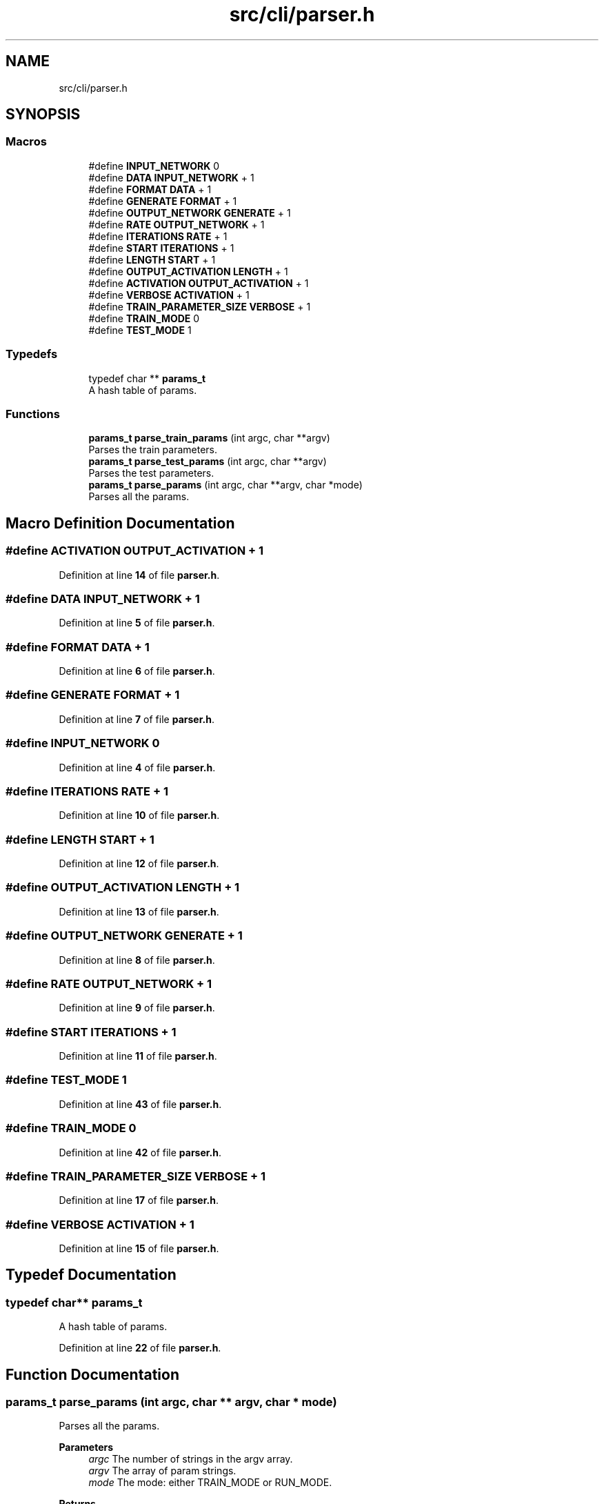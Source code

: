 .TH "src/cli/parser.h" 3 "Sun Oct 30 2022" "OCR-Lezcollitade" \" -*- nroff -*-
.ad l
.nh
.SH NAME
src/cli/parser.h
.SH SYNOPSIS
.br
.PP
.SS "Macros"

.in +1c
.ti -1c
.RI "#define \fBINPUT_NETWORK\fP   0"
.br
.ti -1c
.RI "#define \fBDATA\fP   \fBINPUT_NETWORK\fP + 1"
.br
.ti -1c
.RI "#define \fBFORMAT\fP   \fBDATA\fP + 1"
.br
.ti -1c
.RI "#define \fBGENERATE\fP   \fBFORMAT\fP + 1"
.br
.ti -1c
.RI "#define \fBOUTPUT_NETWORK\fP   \fBGENERATE\fP + 1"
.br
.ti -1c
.RI "#define \fBRATE\fP   \fBOUTPUT_NETWORK\fP + 1"
.br
.ti -1c
.RI "#define \fBITERATIONS\fP   \fBRATE\fP + 1"
.br
.ti -1c
.RI "#define \fBSTART\fP   \fBITERATIONS\fP + 1"
.br
.ti -1c
.RI "#define \fBLENGTH\fP   \fBSTART\fP + 1"
.br
.ti -1c
.RI "#define \fBOUTPUT_ACTIVATION\fP   \fBLENGTH\fP + 1"
.br
.ti -1c
.RI "#define \fBACTIVATION\fP   \fBOUTPUT_ACTIVATION\fP + 1"
.br
.ti -1c
.RI "#define \fBVERBOSE\fP   \fBACTIVATION\fP + 1"
.br
.ti -1c
.RI "#define \fBTRAIN_PARAMETER_SIZE\fP   \fBVERBOSE\fP + 1"
.br
.ti -1c
.RI "#define \fBTRAIN_MODE\fP   0"
.br
.ti -1c
.RI "#define \fBTEST_MODE\fP   1"
.br
.in -1c
.SS "Typedefs"

.in +1c
.ti -1c
.RI "typedef char ** \fBparams_t\fP"
.br
.RI "A hash table of params\&. "
.in -1c
.SS "Functions"

.in +1c
.ti -1c
.RI "\fBparams_t\fP \fBparse_train_params\fP (int argc, char **argv)"
.br
.RI "Parses the train parameters\&. "
.ti -1c
.RI "\fBparams_t\fP \fBparse_test_params\fP (int argc, char **argv)"
.br
.RI "Parses the test parameters\&. "
.ti -1c
.RI "\fBparams_t\fP \fBparse_params\fP (int argc, char **argv, char *mode)"
.br
.RI "Parses all the params\&. "
.in -1c
.SH "Macro Definition Documentation"
.PP 
.SS "#define ACTIVATION   \fBOUTPUT_ACTIVATION\fP + 1"

.PP
Definition at line \fB14\fP of file \fBparser\&.h\fP\&.
.SS "#define DATA   \fBINPUT_NETWORK\fP + 1"

.PP
Definition at line \fB5\fP of file \fBparser\&.h\fP\&.
.SS "#define FORMAT   \fBDATA\fP + 1"

.PP
Definition at line \fB6\fP of file \fBparser\&.h\fP\&.
.SS "#define GENERATE   \fBFORMAT\fP + 1"

.PP
Definition at line \fB7\fP of file \fBparser\&.h\fP\&.
.SS "#define INPUT_NETWORK   0"

.PP
Definition at line \fB4\fP of file \fBparser\&.h\fP\&.
.SS "#define ITERATIONS   \fBRATE\fP + 1"

.PP
Definition at line \fB10\fP of file \fBparser\&.h\fP\&.
.SS "#define LENGTH   \fBSTART\fP + 1"

.PP
Definition at line \fB12\fP of file \fBparser\&.h\fP\&.
.SS "#define OUTPUT_ACTIVATION   \fBLENGTH\fP + 1"

.PP
Definition at line \fB13\fP of file \fBparser\&.h\fP\&.
.SS "#define OUTPUT_NETWORK   \fBGENERATE\fP + 1"

.PP
Definition at line \fB8\fP of file \fBparser\&.h\fP\&.
.SS "#define RATE   \fBOUTPUT_NETWORK\fP + 1"

.PP
Definition at line \fB9\fP of file \fBparser\&.h\fP\&.
.SS "#define START   \fBITERATIONS\fP + 1"

.PP
Definition at line \fB11\fP of file \fBparser\&.h\fP\&.
.SS "#define TEST_MODE   1"

.PP
Definition at line \fB43\fP of file \fBparser\&.h\fP\&.
.SS "#define TRAIN_MODE   0"

.PP
Definition at line \fB42\fP of file \fBparser\&.h\fP\&.
.SS "#define TRAIN_PARAMETER_SIZE   \fBVERBOSE\fP + 1"

.PP
Definition at line \fB17\fP of file \fBparser\&.h\fP\&.
.SS "#define VERBOSE   \fBACTIVATION\fP + 1"

.PP
Definition at line \fB15\fP of file \fBparser\&.h\fP\&.
.SH "Typedef Documentation"
.PP 
.SS "typedef char** \fBparams_t\fP"

.PP
A hash table of params\&. 
.PP
Definition at line \fB22\fP of file \fBparser\&.h\fP\&.
.SH "Function Documentation"
.PP 
.SS "\fBparams_t\fP parse_params (int argc, char ** argv, char * mode)"

.PP
Parses all the params\&. 
.PP
\fBParameters\fP
.RS 4
\fIargc\fP The number of strings in the argv array\&. 
.br
\fIargv\fP The array of param strings\&. 
.br
\fImode\fP The mode: either TRAIN_MODE or RUN_MODE\&. 
.RE
.PP
\fBReturns\fP
.RS 4
The hash table of params\&. 
.RE
.PP

.PP
Definition at line \fB113\fP of file \fBparser\&.c\fP\&.
.PP
.nf
114 {
115     if (argc < 2)
116     {
117         return NULL;
118     }
119 
120     params_t res = NULL;
121     char *subcommand = argv[1];
122     if (strcmp(subcommand, "train") == 0)
123     {
124         *mode = TRAIN_MODE;
125         res = parse_train_params(argc - 2, argv + 2);
126     }
127     else if (strcmp(subcommand, "test") == 0)
128     {
129         *mode = TEST_MODE;
130         res = parse_test_params(argc - 2, argv + 2);
131     }
132     return res;
133 }
.fi
.SS "\fBparams_t\fP parse_test_params (int argc, char ** argv)"

.PP
Parses the test parameters\&. 
.PP
\fBParameters\fP
.RS 4
\fIargc\fP The number of arguments in the array\&. 
.br
\fIargv\fP The array of parameters\&. 
.RE
.PP
\fBReturns\fP
.RS 4
The parameters hash table\&. 
.RE
.PP

.PP
Definition at line \fB105\fP of file \fBparser\&.c\fP\&.
.PP
.nf
106 {
107 
108     params_t params = _parse_params(argc, argv);
109     // TODO : check parameters validity
110     return params;
111 }
.fi
.SS "\fBparams_t\fP parse_train_params (int argc, char ** argv)"

.PP
Parses the train parameters\&. 
.PP
\fBParameters\fP
.RS 4
\fIargc\fP The number of strings in the argv array\&. 
.br
\fIargv\fP The list of strings\&. 
.RE
.PP
\fBReturns\fP
.RS 4
The hash table of params\&. 
.RE
.PP

.PP
Definition at line \fB98\fP of file \fBparser\&.c\fP\&.
.PP
.nf
99 {
100     params_t params = _parse_params(argc, argv);
101     // TODO : check parameters validity
102     return params;
103 }
.fi
.SH "Author"
.PP 
Generated automatically by Doxygen for OCR-Lezcollitade from the source code\&.

